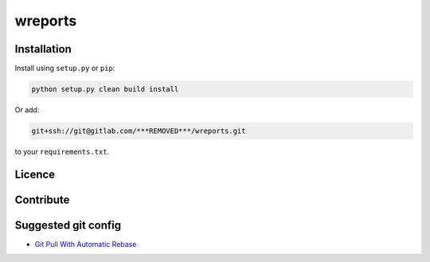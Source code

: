 wreports
=================

Installation
-------------

Install using ``setup.py`` or ``pip``:

.. code-block:: sh

    python setup.py clean build install

Or add:

.. code::

    git+ssh://git@gitlab.com/***REMOVED***/wreports.git
    
to your ``requirements.txt``.

Licence
--------


Contribute
------------


Suggested git config
--------------------

- `Git Pull With Automatic Rebase`_


.. _`Git Pull With Automatic Rebase`: http://stevenharman.net/git-pull-with-automatic-rebase